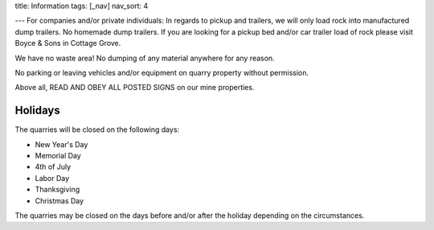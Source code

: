 title: Information 
tags: [_nav]
nav_sort: 4

---
For companies and/or private individuals: In regards to pickup and trailers, we
will only load rock into manufactured dump trailers. No homemade dump trailers.
If you are looking for a pickup bed and/or car trailer load of rock please visit
Boyce & Sons in Cottage Grove.

We have no waste area! No dumping of any material anywhere for any reason.

No parking or leaving vehicles and/or equipment on quarry property without
permission.

Above all, READ AND OBEY ALL POSTED SIGNS on our mine properties.

Holidays
________

The quarries will be closed on the following days:

* New Year's Day

* Memorial Day

* 4th of July

* Labor Day

* Thanksgiving

* Christmas Day

The quarries may be closed on the days before and/or after the holiday depending
on the circumstances.
